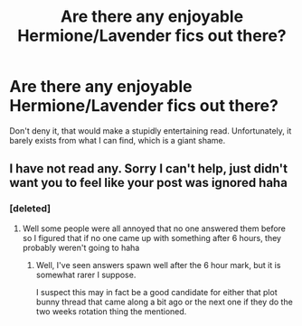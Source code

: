 #+TITLE: Are there any enjoyable Hermione/Lavender fics out there?

* Are there any enjoyable Hermione/Lavender fics out there?
:PROPERTIES:
:Author: Englishhedgehog13
:Score: 14
:DateUnix: 1450654981.0
:DateShort: 2015-Dec-21
:FlairText: Request
:END:
Don't deny it, that would make a stupidly entertaining read. Unfortunately, it barely exists from what I can find, which is a giant shame.


** I have not read any. Sorry I can't help, just didn't want you to feel like your post was ignored haha
:PROPERTIES:
:Author: Doin_Doughty_Deeds
:Score: 1
:DateUnix: 1450679184.0
:DateShort: 2015-Dec-21
:END:

*** [deleted]
:PROPERTIES:
:Score: 2
:DateUnix: 1450687020.0
:DateShort: 2015-Dec-21
:END:

**** Well some people were all annoyed that no one answered them before so I figured that if no one came up with something after 6 hours, they probably weren't going to haha
:PROPERTIES:
:Author: Doin_Doughty_Deeds
:Score: 1
:DateUnix: 1450688350.0
:DateShort: 2015-Dec-21
:END:

***** Well, I've seen answers spawn well after the 6 hour mark, but it is somewhat rarer I suppose.

I suspect this may in fact be a good candidate for either that plot bunny thread that came along a bit ago or the next one if they do the two weeks rotation thing the mentioned.
:PROPERTIES:
:Author: Ruljinn
:Score: 1
:DateUnix: 1450735035.0
:DateShort: 2015-Dec-22
:END:

